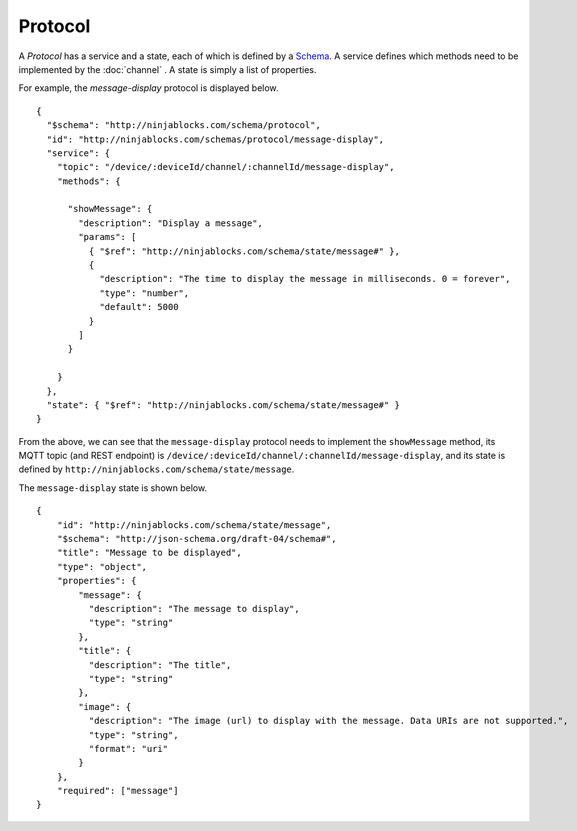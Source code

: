 Protocol
========

A *Protocol* has a service and a state, each of which is defined by a `Schema <http://json-schema.org/>`_.  A service defines which methods need to be implemented by the :doc:`channel` . A state is simply a list of properties.

For example, the `message-display` protocol is displayed below.

::

  {
    "$schema": "http://ninjablocks.com/schema/protocol",
    "id": "http://ninjablocks.com/schemas/protocol/message-display",
    "service": {
      "topic": "/device/:deviceId/channel/:channelId/message-display",
      "methods": {

        "showMessage": {
          "description": "Display a message",
          "params": [
            { "$ref": "http://ninjablocks.com/schema/state/message#" },
            {
              "description": "The time to display the message in milliseconds. 0 = forever",
              "type": "number",
              "default": 5000
            }
          ]
        }

      }
    },
    "state": { "$ref": "http://ninjablocks.com/schema/state/message#" }
  }

From the above, we can see that the ``message-display`` protocol needs to implement the ``showMessage`` method, its MQTT topic (and REST endpoint) is ``/device/:deviceId/channel/:channelId/message-display``, and its state is defined by ``http://ninjablocks.com/schema/state/message``.

The ``message-display`` state is shown below.

::

  {
      "id": "http://ninjablocks.com/schema/state/message",
      "$schema": "http://json-schema.org/draft-04/schema#",
      "title": "Message to be displayed",
      "type": "object",
      "properties": {
          "message": {
            "description": "The message to display",
            "type": "string"
          },
          "title": {
            "description": "The title",
            "type": "string"
          },
          "image": {
            "description": "The image (url) to display with the message. Data URIs are not supported.",
            "type": "string",
            "format": "uri"
          }
      },
      "required": ["message"]
  }
